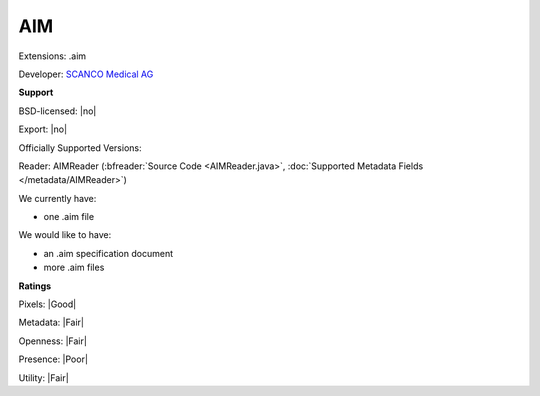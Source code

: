 .. index:: AIM
.. index:: .aim

AIM
===============================================================================

Extensions: .aim

Developer: `SCANCO Medical AG <http://www.scanco.ch/>`_


**Support**


BSD-licensed: |no|

Export: |no|

Officially Supported Versions: 

Reader: AIMReader (:bfreader:`Source Code <AIMReader.java>`, :doc:`Supported Metadata Fields </metadata/AIMReader>`)




We currently have:

* one .aim file

We would like to have:

* an .aim specification document 
* more .aim files

**Ratings**


Pixels: |Good|

Metadata: |Fair|

Openness: |Fair|

Presence: |Poor|

Utility: |Fair|



